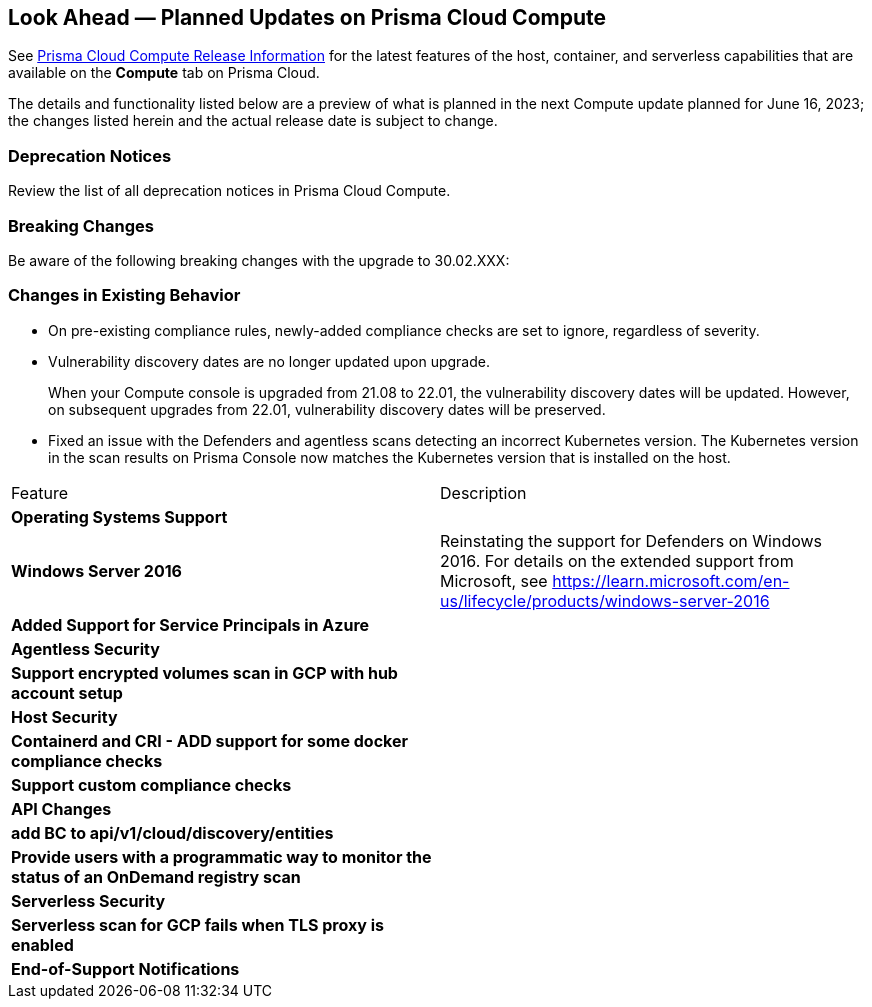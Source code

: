 [#idbcabf073-287c-4563-9c1f-382e65422ff9]
== Look Ahead — Planned Updates on Prisma Cloud Compute

// Review any deprecation notices and new features planned in the next Prisma Cloud Compute release.

See xref:prisma-cloud-compute-release-information.adoc#id79d9af81-3080-471d-9cd1-afe25c775be3[Prisma Cloud Compute Release Information] for the latest features of the host, container, and serverless capabilities that are available on the *Compute* tab on Prisma Cloud.

The details and functionality listed below are a preview of what is planned in the next Compute update planned for June 16, 2023; the changes listed herein and the actual release date is subject to change.

=== Deprecation Notices

Review the list of all deprecation notices in Prisma Cloud Compute.


=== Breaking Changes

Be aware of the following breaking changes with the upgrade to 30.02.XXX:

=== Changes in Existing Behavior

* On pre-existing compliance rules, newly-added compliance checks are set to ignore, regardless of severity.
* Vulnerability discovery dates are no longer updated upon upgrade.
+
When your Compute console is upgraded from 21.08 to 22.01, the vulnerability discovery dates will be updated. However, on subsequent upgrades from 22.01, vulnerability discovery dates will be preserved.

//CWP-47729
* Fixed an issue with the Defenders and agentless scans detecting an incorrect Kubernetes version.
The Kubernetes version in the scan results on Prisma Console now matches the Kubernetes version that is installed on the host.


[cols="50%a,50%a"]
|===
//CWP-XXXXX
|Feature
|Description

2+|*Operating Systems Support*

//CWP-48511
|*Windows Server 2016*
|Reinstating the support for Defenders on Windows 2016. For details on the extended support from Microsoft, see https://learn.microsoft.com/en-us/lifecycle/products/windows-server-2016

//CWP-44813
|*Added Support for Service Principals in Azure*
|

2+|*Agentless Security*

//CWP-46871
|*Support encrypted volumes scan in GCP with hub account setup*
|

2+|*Host Security*

//CWP-47766
|*Containerd and CRI - ADD support for some docker compliance checks*
|

//CWP-34539
|*Support custom compliance checks*
|

2+|*API Changes*

//CWP-48536
|*add BC to api/v1/cloud/discovery/entities*
|

//CWP-45206
|*Provide users with a programmatic way to monitor the status of an OnDemand registry scan*
|

2+|*Serverless Security*

//CWP-45046
|*Serverless scan for GCP fails when TLS proxy is enabled*
|

2+|*End-of-Support Notifications*

|===
